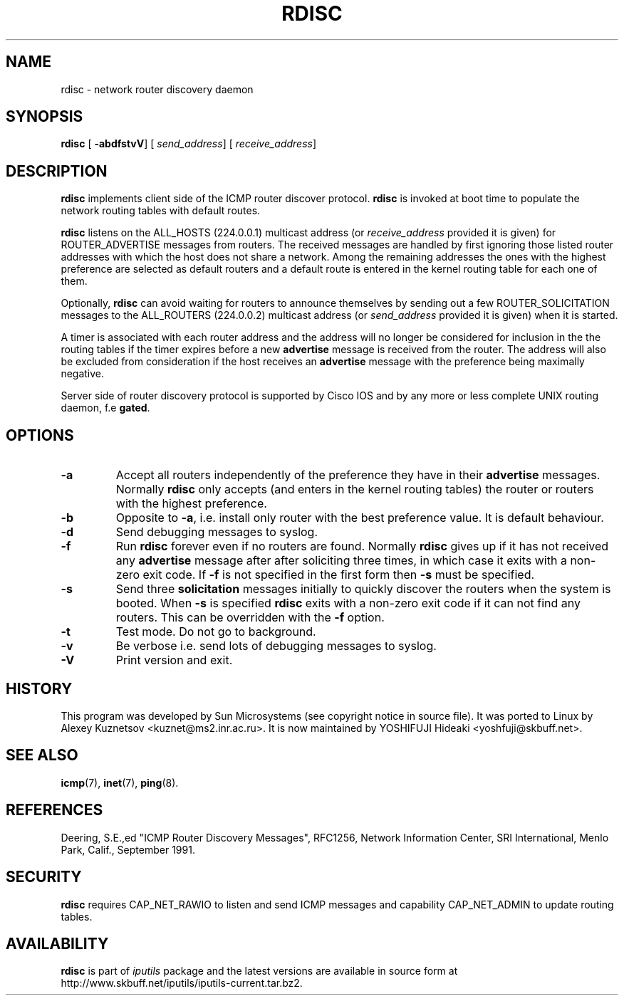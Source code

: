 .\" This manpage has been automatically generated by docbook2man 
.\" from a DocBook document.  This tool can be found at:
.\" <http://shell.ipoline.com/~elmert/comp/docbook2X/> 
.\" Please send any bug reports, improvements, comments, patches, 
.\" etc. to Steve Cheng <steve@ggi-project.org>.
.TH "RDISC" "8" "24 Mayıs 2011" "iputils-101006" "System Manager's Manual: iputils"
.SH NAME
rdisc \- network router discovery daemon
.SH SYNOPSIS

\fBrdisc\fR [ \fB-abdfstvV\fR]  [ \fB\fIsend_address\fB\fR]  [ \fB\fIreceive_address\fB\fR] 

.SH "DESCRIPTION"
.PP
\fBrdisc\fR implements client side of the ICMP router discover protocol.
\fBrdisc\fR is invoked at boot time to populate the network
routing tables with default routes. 
.PP
\fBrdisc\fR listens on the ALL_HOSTS (224.0.0.1) multicast address
(or \fIreceive_address\fR provided it is given) 
for ROUTER_ADVERTISE messages from routers. The received
messages are handled by first ignoring those listed router addresses
with which the host does not share a network. Among the remaining addresses
the ones with the highest preference are selected as default routers
and a default route is entered in the kernel routing table
for each one of them.
.PP
Optionally, \fBrdisc\fR can avoid waiting for routers to announce 
themselves by sending out a few ROUTER_SOLICITATION messages
to the ALL_ROUTERS (224.0.0.2) multicast address 
(or \fIsend_address\fR provided it is given) 
when it is started.
.PP
A timer is associated with each router address and the address will
no longer be considered for inclusion in the the routing tables if the 
timer expires before a new 
\fBadvertise\fR message is received from the router.
The address will also be excluded from consideration if the host receives an 
\fBadvertise\fR
message with the preference being maximally negative.
.PP
Server side of router discovery protocol is supported by Cisco IOS
and by any more or less complete UNIX routing daemon, f.e \fBgated\fR.
.SH "OPTIONS"
.TP
\fB-a\fR
Accept all routers independently of the preference they have in their 
\fBadvertise\fR messages.
Normally \fBrdisc\fR only accepts (and enters in the kernel routing
tables) the router or routers with the highest preference.
.TP
\fB-b\fR
Opposite to \fB-a\fR, i.e. install only router with the best
preference value. It is default behaviour.
.TP
\fB-d\fR
Send debugging messages to syslog.
.TP
\fB-f\fR
Run \fBrdisc\fR forever even if no routers are found.
Normally \fBrdisc\fR gives up if it has not received any 
\fBadvertise\fR message after after soliciting three times,
in which case it exits with a non-zero exit code.
If \fB-f\fR is not specified in the first form then 
\fB-s\fR must be specified.
.TP
\fB-s\fR
Send three \fBsolicitation\fR messages initially to quickly discover
the routers when the system is booted.
When \fB-s\fR is specified \fBrdisc\fR
exits with a non-zero exit code if it can not find any routers.
This can be overridden with the \fB-f\fR option.
.TP
\fB-t\fR
Test mode. Do not go to background.
.TP
\fB-v\fR
Be verbose i.e. send lots of debugging messages to syslog.
.TP
\fB-V\fR
Print version and exit.
.SH "HISTORY"
.PP
This program was developed by Sun Microsystems (see copyright
notice in source file). It was ported to Linux by
Alexey Kuznetsov
<kuznet@ms2.inr.ac.ru>.
It is now maintained by
YOSHIFUJI Hideaki
<yoshfuji@skbuff.net>.
.SH "SEE ALSO"
.PP
\fBicmp\fR(7),
\fBinet\fR(7),
\fBping\fR(8).
.SH "REFERENCES"
.PP
Deering, S.E.,ed "ICMP Router Discovery Messages",
RFC1256, Network Information Center, SRI International,
Menlo Park, Calif., September 1991.
.SH "SECURITY"
.PP
\fBrdisc\fR requires CAP_NET_RAWIO to listen
and send ICMP messages and capability CAP_NET_ADMIN
to update routing tables. 
.SH "AVAILABILITY"
.PP
\fBrdisc\fR is part of \fIiputils\fR package
and the latest versions are  available in source form at
http://www.skbuff.net/iputils/iputils-current.tar.bz2.
